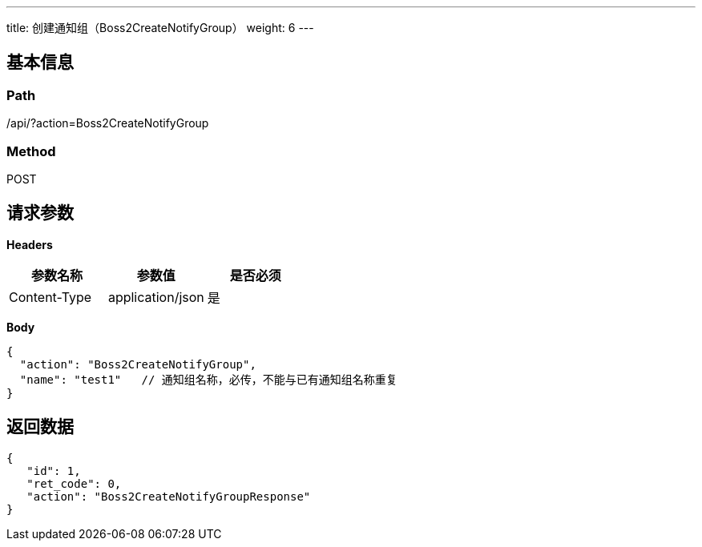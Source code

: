 ---
title: 创建通知组（Boss2CreateNotifyGroup）
weight: 6
---

== 基本信息

=== Path
/api/?action=Boss2CreateNotifyGroup

=== Method
POST

== 请求参数

*Headers*

[cols="3*", options="header"]

|===
| 参数名称 | 参数值 | 是否必须

| Content-Type
| application/json
| 是
|===

*Body*

[,javascript]
----
{
  "action": "Boss2CreateNotifyGroup",
  "name": "test1"   // 通知组名称，必传，不能与已有通知组名称重复
}
----

== 返回数据

[,javascript]
----
{
   "id": 1,
   "ret_code": 0,
   "action": "Boss2CreateNotifyGroupResponse"
}
----
